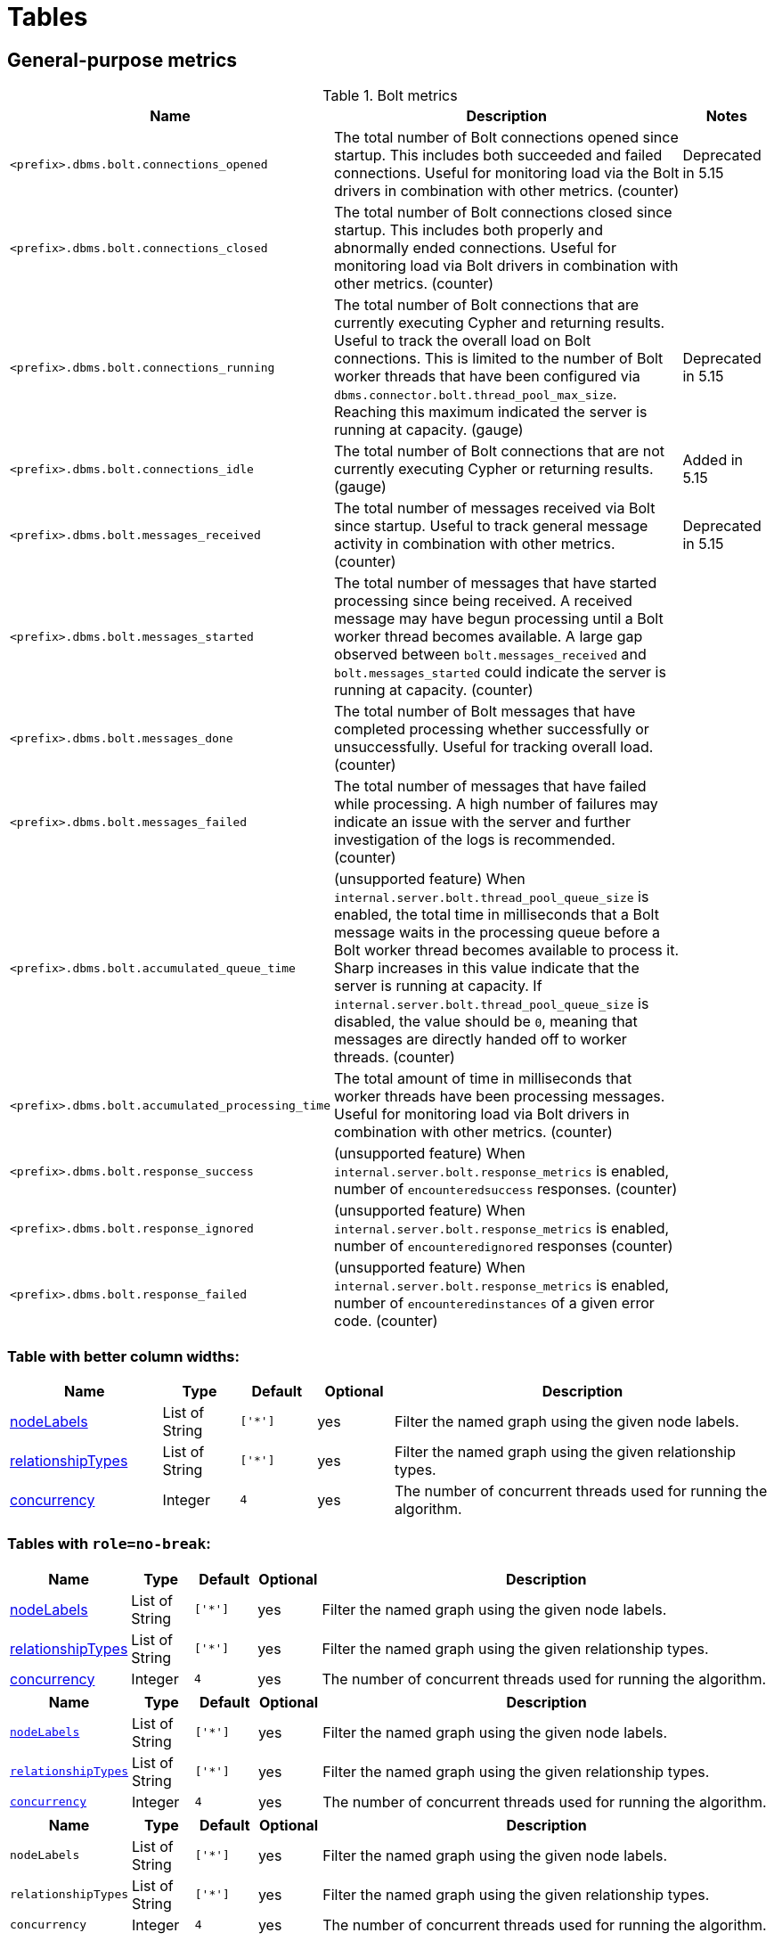 = Tables
:nofooter:
:page-ogtitle: This page uses the page-ogtitle attribute to generate a custom title for SEO meta
:page-theme: docs
:page-layout: page-wide


[[metrics-general-purpose]]
== General-purpose metrics

[[bolt-metrics]]
.Bolt metrics

[options="header",cols="<5m,<8,2"]
|===
|Name |Description|Notes

|<prefix>.dbms.bolt.connections_opened
|The total number of Bolt connections opened since startup. This includes both succeeded and failed connections. Useful for monitoring load via the Bolt drivers in combination with other metrics. (counter)
|+++<div class="box">
  <span class="label label--deprecated">Deprecated in 5.15</span>
</div>+++

|<prefix>.dbms.bolt.connections_closed|The total number of Bolt connections closed since startup. This includes both properly and abnormally ended connections. Useful for monitoring load via Bolt drivers in combination with other metrics. (counter)
|

|<prefix>.dbms.bolt.connections_running|The total number of Bolt connections that are currently executing Cypher and returning results. Useful to track the overall load on Bolt connections. This is limited to the number of Bolt worker threads that have been configured via `dbms.connector.bolt.thread_pool_max_size`. Reaching this maximum indicated the server is running at capacity. (gauge)
|+++<div class="box">
  <span class="label label--deprecated">Deprecated in 5.15</span>
</div>+++

|<prefix>.dbms.bolt.connections_idle
|The total number of Bolt connections that are not currently executing Cypher or returning results. (gauge)
|+++<div class="box">
  <span class="label label--new">Added in 5.15</span>
</div>+++

|<prefix>.dbms.bolt.messages_received
|The total number of messages received via Bolt since startup. Useful to track general message activity in combination with other metrics. (counter)
|+++<div class="box">
  <span class="label label--deprecated">Deprecated in 5.15</span>
</div>+++

|<prefix>.dbms.bolt.messages_started
|The total number of messages that have started processing since being received. A received message may have begun processing until a Bolt worker thread becomes available. A large gap observed between `bolt.messages_received` and `bolt.messages_started` could indicate the server is running at capacity. (counter)
|

|<prefix>.dbms.bolt.messages_done
|The total number of Bolt messages that have completed processing whether successfully or unsuccessfully. Useful for tracking overall load. (counter)
|

|<prefix>.dbms.bolt.messages_failed
|The total number of messages that have failed while processing. A high number of failures may indicate an issue with the server and further investigation of the logs is recommended. (counter)
|

|<prefix>.dbms.bolt.accumulated_queue_time
|(unsupported feature) When `internal.server.bolt.thread_pool_queue_size` is enabled,  the total time in milliseconds that a Bolt message waits in the processing queue before a Bolt worker thread becomes available to process it. Sharp increases in this value indicate that the server is running at capacity. If `internal.server.bolt.thread_pool_queue_size` is disabled, the value should be `0`, meaning that messages are directly handed off to worker 
threads. (counter)
|

|<prefix>.dbms.bolt.accumulated_processing_time
|The total amount of time in milliseconds that worker threads have been processing messages. Useful for monitoring load via Bolt drivers in combination with other metrics. (counter)
|

|<prefix>.dbms.bolt.response_success
|(unsupported feature) When `internal.server.bolt.response_metrics` is enabled, number of `encounteredsuccess` responses. (counter)
|

|<prefix>.dbms.bolt.response_ignored
|(unsupported feature) When `internal.server.bolt.response_metrics` is enabled, number of `encounteredignored` responses (counter)
|

|<prefix>.dbms.bolt.response_failed
|(unsupported feature) When `internal.server.bolt.response_metrics` is enabled, number of `encounteredinstances` of a given error code. (counter)
|

|===


=== Table with better column widths:

[opts="header",cols="2,1,1m,1,5"]
|===
| Name                                                          | Type        | Default                | Optional | Description
| <<table-link-target,nodeLabels>>               | List of String    | ['*']                  | yes      | Filter the named graph using the given node labels.
| <<table-link-target,relationshipTypes>> | List of String    | ['*']                  | yes      | Filter the named graph using the given relationship types.
| <<table-link-target,concurrency>>              | Integer     | 4                      | yes      | The number of concurrent threads used for running the algorithm.
|===

=== Tables with `role=no-break`:

[role="no-break",opts="header",cols="1,1,1m,1,8"]
|===
| Name                                                          | Type        | Default                | Optional | Description
| <<common-configuration-node-labels,nodeLabels>>               | List of String    | ['*']                  | yes      | Filter the named graph using the given node labels.
| <<common-configuration-relationship-types,relationshipTypes>> | List of String    | ['*']                  | yes      | Filter the named graph using the given relationship types.
| <<common-configuration-concurrency,concurrency>>              | Integer     | 4                      | yes      | The number of concurrent threads used for running the algorithm.
|===

[role="no-break",opts="header",cols="1,1,1m,1,8"]
|===
| Name                                                          | Type        | Default                | Optional | Description
| `<<common-configuration-node-labels,nodeLabels>>`               | List of String    | ['*']                  | yes      | Filter the named graph using the given node labels.
| `<<common-configuration-relationship-types,relationshipTypes>>` | List of String    | ['*']                  | yes      | Filter the named graph using the given relationship types.
| `<<common-configuration-concurrency,concurrency>>`              | Integer     | 4                      | yes      | The number of concurrent threads used for running the algorithm.
|===

[role="no-break",opts="header",cols="1,1,1m,1,8"]
|===
| Name                                                          | Type        | Default                | Optional | Description
| `nodeLabels`               | List of String    | ['*']                  | yes      | Filter the named graph using the given node labels.
| `relationshipTypes` | List of String    | ['*']                  | yes      | Filter the named graph using the given relationship types.
| `concurrency`             | Integer     | 4                      | yes      | The number of concurrent threads used for running the algorithm.
|===

== table link target

A section for table links to point to